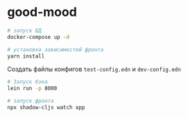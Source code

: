 * good-mood

#+begin_src sh
# запуск БД
docker-compose up -d

# установка зависимостей фронта
yarn install
#+end_src


Создать файлы конфигов ~test-config.edn~ и ~dev-config.edn~

#+begin_src sh
# Запуск бэка
lein run -p 8000

# запуск фронта
npx shadow-cljs watch app
#+end_src
